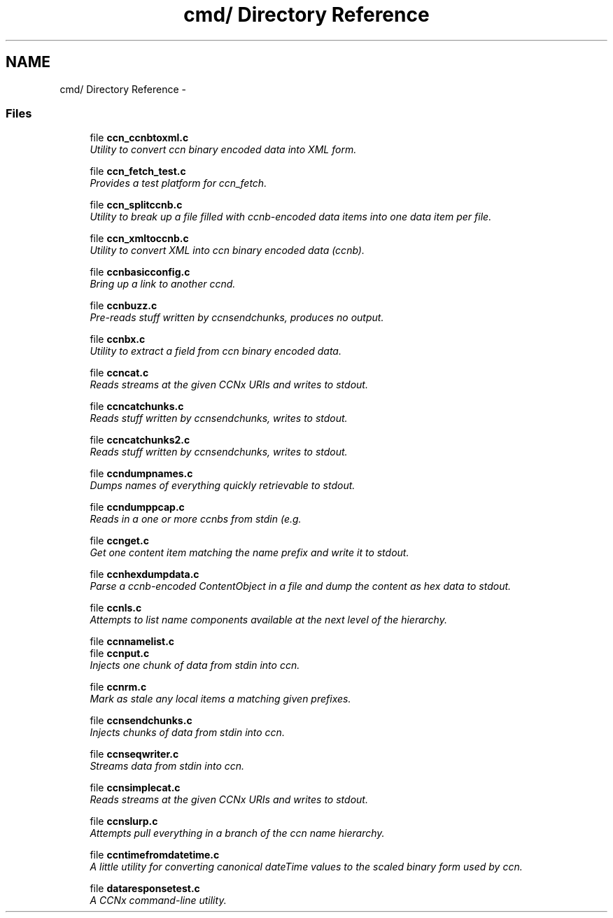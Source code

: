 .TH "cmd/ Directory Reference" 3 "14 Sep 2011" "Version 0.4.1" "Content-Centric Networking in C" \" -*- nroff -*-
.ad l
.nh
.SH NAME
cmd/ Directory Reference \- 
.SS "Files"

.in +1c
.ti -1c
.RI "file \fBccn_ccnbtoxml.c\fP"
.br
.RI "\fIUtility to convert ccn binary encoded data into XML form. \fP"
.PP
.in +1c

.ti -1c
.RI "file \fBccn_fetch_test.c\fP"
.br
.RI "\fIProvides a test platform for ccn_fetch. \fP"
.PP
.in +1c

.ti -1c
.RI "file \fBccn_splitccnb.c\fP"
.br
.RI "\fIUtility to break up a file filled with ccnb-encoded data items into one data item per file. \fP"
.PP
.in +1c

.ti -1c
.RI "file \fBccn_xmltoccnb.c\fP"
.br
.RI "\fIUtility to convert XML into ccn binary encoded data (ccnb). \fP"
.PP
.in +1c

.ti -1c
.RI "file \fBccnbasicconfig.c\fP"
.br
.RI "\fIBring up a link to another ccnd. \fP"
.PP
.in +1c

.ti -1c
.RI "file \fBccnbuzz.c\fP"
.br
.RI "\fIPre-reads stuff written by ccnsendchunks, produces no output. \fP"
.PP
.in +1c

.ti -1c
.RI "file \fBccnbx.c\fP"
.br
.RI "\fIUtility to extract a field from ccn binary encoded data. \fP"
.PP
.in +1c

.ti -1c
.RI "file \fBccncat.c\fP"
.br
.RI "\fIReads streams at the given CCNx URIs and writes to stdout. \fP"
.PP
.in +1c

.ti -1c
.RI "file \fBccncatchunks.c\fP"
.br
.RI "\fIReads stuff written by ccnsendchunks, writes to stdout. \fP"
.PP
.in +1c

.ti -1c
.RI "file \fBccncatchunks2.c\fP"
.br
.RI "\fIReads stuff written by ccnsendchunks, writes to stdout. \fP"
.PP
.in +1c

.ti -1c
.RI "file \fBccndumpnames.c\fP"
.br
.RI "\fIDumps names of everything quickly retrievable to stdout. \fP"
.PP
.in +1c

.ti -1c
.RI "file \fBccndumppcap.c\fP"
.br
.RI "\fIReads in a one or more ccnbs from stdin (e.g. \fP"
.PP
.in +1c

.ti -1c
.RI "file \fBccnget.c\fP"
.br
.RI "\fIGet one content item matching the name prefix and write it to stdout. \fP"
.PP
.in +1c

.ti -1c
.RI "file \fBccnhexdumpdata.c\fP"
.br
.RI "\fIParse a ccnb-encoded ContentObject in a file and dump the content as hex data to stdout. \fP"
.PP
.in +1c

.ti -1c
.RI "file \fBccnls.c\fP"
.br
.RI "\fIAttempts to list name components available at the next level of the hierarchy. \fP"
.PP
.in +1c

.ti -1c
.RI "file \fBccnnamelist.c\fP"
.br
.ti -1c
.RI "file \fBccnput.c\fP"
.br
.RI "\fIInjects one chunk of data from stdin into ccn. \fP"
.PP
.in +1c

.ti -1c
.RI "file \fBccnrm.c\fP"
.br
.RI "\fIMark as stale any local items a matching given prefixes. \fP"
.PP
.in +1c

.ti -1c
.RI "file \fBccnsendchunks.c\fP"
.br
.RI "\fIInjects chunks of data from stdin into ccn. \fP"
.PP
.in +1c

.ti -1c
.RI "file \fBccnseqwriter.c\fP"
.br
.RI "\fIStreams data from stdin into ccn. \fP"
.PP
.in +1c

.ti -1c
.RI "file \fBccnsimplecat.c\fP"
.br
.RI "\fIReads streams at the given CCNx URIs and writes to stdout. \fP"
.PP
.in +1c

.ti -1c
.RI "file \fBccnslurp.c\fP"
.br
.RI "\fIAttempts pull everything in a branch of the ccn name hierarchy. \fP"
.PP
.in +1c

.ti -1c
.RI "file \fBccntimefromdatetime.c\fP"
.br
.RI "\fIA little utility for converting canonical dateTime values to the scaled binary form used by ccn. \fP"
.PP
.in +1c

.ti -1c
.RI "file \fBdataresponsetest.c\fP"
.br
.RI "\fIA CCNx command-line utility. \fP"
.PP

.in -1c
